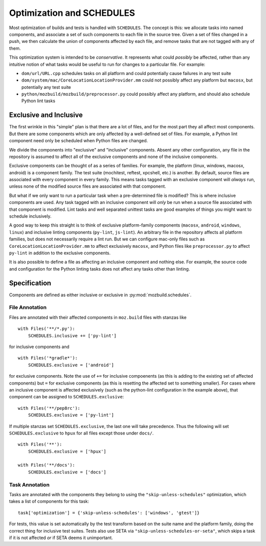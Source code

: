 Optimization and SCHEDULES
==========================

Most optimization of builds and tests is handled with ``SCHEDULES``.
The concept is this: we allocate tasks into named components, and associate a set of such components to each file in the source tree.
Given a set of files changed in a push, we then calculate the union of components affected by each file, and remove tasks that are not tagged with any of them.

This optimization system is intended to be *conservative*.
It represents what could *possibly* be affected, rather than any intuitive notion of what tasks would be useful to run for changes to a particular file.
For example:

* ``dom/url/URL.cpp`` schedules tasks on all platform and could potentially cause failures in any test suite

* ``dom/system/mac/CoreLocationLocationProvider.mm`` could not possibly affect any platform but ``macosx``, but potentially any test suite

* ``python/mozbuild/mozbuild/preprocessor.py`` could possibly affect any platform, and should also schedule Python lint tasks

Exclusive and Inclusive
-----------------------

The first wrinkle in this "simple" plan is that there are a lot of files, and for the most part they all affect most components.
But there are some components which are only affected by a well-defined set of files.
For example, a Python lint component need only be scheduled when Python files are changed.

We divide the components into "exclusive" and "inclusive" components.
Absent any other configuration, any file in the repository is assumed to affect all of the exclusive components and none of the inclusive components.

Exclusive components can be thought of as a series of families.
For example, the platform (linux, windows, macosx, android) is a component family.
The test suite (mochitest, reftest, xpcshell, etc.) is another.
By default, source files are associated with every component in every family.
This means tasks tagged with an exclusive component will *always* run, unless none of the modified source files are associated with that component.

But what if we only want to run a particular task when a pre-determined file is modified?
This is where inclusive components are used.
Any task tagged with an inclusive component will *only* be run when a source file associated with that component is modified.
Lint tasks and well separated unittest tasks are good examples of things you might want to schedule inclusively.

A good way to keep this straight is to think of exclusive platform-family components (``macosx``, ``android``, ``windows``, ``linux``) and inclusive linting components (``py-lint``, ``js-lint``).
An arbitrary file in the repository affects all platform families, but does not necessarily require a lint run.
But we can configure mac-only files such as ``CoreLocationLocationProvider.mm`` to affect exclusively ``macosx``, and Python files like ``preprocessor.py`` to affect ``py-lint`` in addition to the exclusive components.

It is also possible to define a file as affecting an inclusive component and nothing else.
For example, the source code and configuration for the Python linting tasks does not affect any tasks other than linting.

.. note:

    Most unit test suite tasks are allocated to components for their platform family and for the test suite.
    This indicates that if a platform family is affected (for example, ``android``) then the builds for that platform should execute as well as the full test suite.
    If only a single suite is affected (for example, by a change to a reftest source file), then the reftests should execute for all platforms.

    However, some test suites, for which the set of contributing files are well-defined, are represented as inclusive components.
    These components will not be executed by default for any platform families, but only when one or more of the contributing files are changed.

Specification
-------------

Components are defined as either inclusive or exclusive in :py:mod:`mozbuild.schedules`.

File Annotation
:::::::::::::::

Files are annotated with their affected components in ``moz.build`` files with stanzas like ::

    with Files('**/*.py'):
        SCHEDULES.inclusive += ['py-lint']

for inclusive components and ::

    with Files('*gradle*'):
        SCHEDULES.exclusive = ['android']

for exclusive components.
Note the use of ``+=`` for inclusive compoenents (as this is adding to the existing set of affected components) but ``=`` for exclusive components (as this is resetting the affected set to something smaller).
For cases where an inclusive component is affected exclusively (such as the python-lint configuration in the example above), that component can be assigned to ``SCHEDULES.exclusive``::

    with Files('**/pep8rc'):
        SCHEDULES.exclusive = ['py-lint']

If multiple stanzas set ``SCHEDULES.exclusive``, the last one will take precedence.  Thus the following
will set ``SCHEDULES.exclusive`` to ``hpux`` for all files except those under ``docs/``. ::

    with Files('**'):
        SCHEDULES.exclusive = ['hpux']

    with Files('**/docs'):
        SCHEDULES.exclusive = ['docs']

Task Annotation
:::::::::::::::

Tasks are annotated with the components they belong to using the ``"skip-unless-schedules"`` optimization, which takes a list of components for this task::

    task['optimization'] = {'skip-unless-schedules': ['windows', 'gtest']}

For tests, this value is set automatically by the test transform based on the suite name and the platform family, doing the correct thing for inclusive test suites.
Tests also use SETA via ``"skip-unless-schedules-or-seta"``, which skips a task if it is not affected *or* if SETA deems it unimportant.
